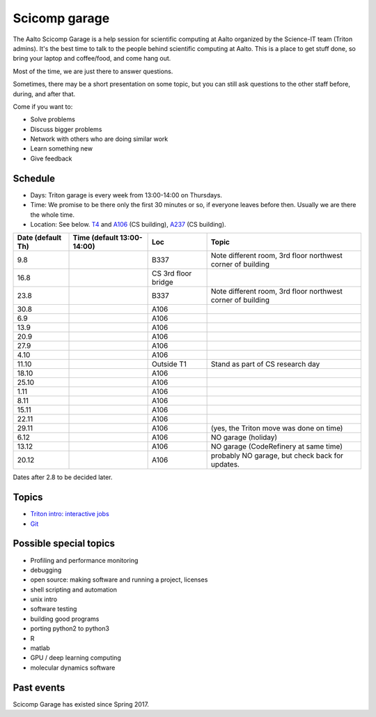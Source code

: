 ==============
Scicomp garage
==============

The Aalto Scicomp Garage is a help session for scientific computing at
Aalto organized by the Science-IT team (Triton admins).  It's the best
time to talk to the people behind scientific computing at Aalto.  This
is a place to get stuff done, so bring your laptop and coffee/food,
and come hang out.

Most of the time, we are just there to answer questions.

Sometimes, there may be a short presentation on some topic, but you
can still ask questions to the other staff before, during, and after
that.

Come if you want to:

-  Solve problems
-  Discuss bigger problems
-  Network with others who are doing similar work
-  Learn something new
-  Give feedback

Schedule
========

-  Days: Triton garage is every week from 13:00-14:00 on Thursdays.
-  Time: We promise to be there only the first 30 minutes or so, if
   everyone leaves before then.  Usually we are there the whole time.
-  Location: See below.  T4_ and A106_ (CS building), A237_ (CS
   building).

.. _U121a: http://usefulaaltomap.fi/#!/select/main-U121a
.. _U121b: http://usefulaaltomap.fi/#!/select/main-U121b
.. _T4:    http://usefulaaltomap.fi/#!/select/cs-A238
.. _A106:  http://usefulaaltomap.fi/#!/select/r030-awing
.. _A237:  http://usefulaaltomap.fi/#!/select/r030-awing
.. _F254:  http://usefulaaltomap.fi/#!/select/F-F254

.. csv-table::
   :header-rows: 1
   :delim: |

   Date (default Th)  | Time (default 13:00-14:00)  | Loc   | Topic
   9.8      |       | B337  | Note different room, 3rd floor northwest corner of building
   16.8     |       | CS 3rd floor bridge  |
   23.8     |       | B337  | Note different room, 3rd floor northwest corner of building
   30.8     |       | A106  |
   6.9      |       | A106  |
   13.9     |       | A106  |
   20.9     |       | A106  |
   27.9     |       | A106  |
   4.10     |       | A106  |
   11.10    |       | Outside T1  | Stand as part of CS research day
   18.10    |       | A106  |
   25.10    |       | A106  |
   1.11     |       | A106  |
   8.11     |       | A106  |
   15.11    |       | A106  |
   22.11    |       | A106  |
   29.11    |       | A106  | (yes, the Triton move was done on time)
   6.12     |       | A106  | NO garage (holiday)
   13.12    |       | A106  | NO garage (CodeRefinery at same time)
   20.12    |       | A106  | probably NO garage, but check back for updates.

Dates after 2.8 to be decided later.

Topics
======
* `Triton intro: interactive jobs <../triton/tut/interactive>`_
* `Git <http://rkd.zgib.net/scicomp/scip2015/git.html>`_


Possible special topics
=======================

-  Profiling and performance monitoring
-  debugging
-  open source: making software and running a project, licenses
-  shell scripting and automation
-  unix intro
-  software testing
-  building good programs
-  porting python2 to python3
-  R
-  matlab
-  GPU / deep learning computing
-  molecular dynamics software

Past events
===========

Scicomp Garage has existed since Spring 2017.

